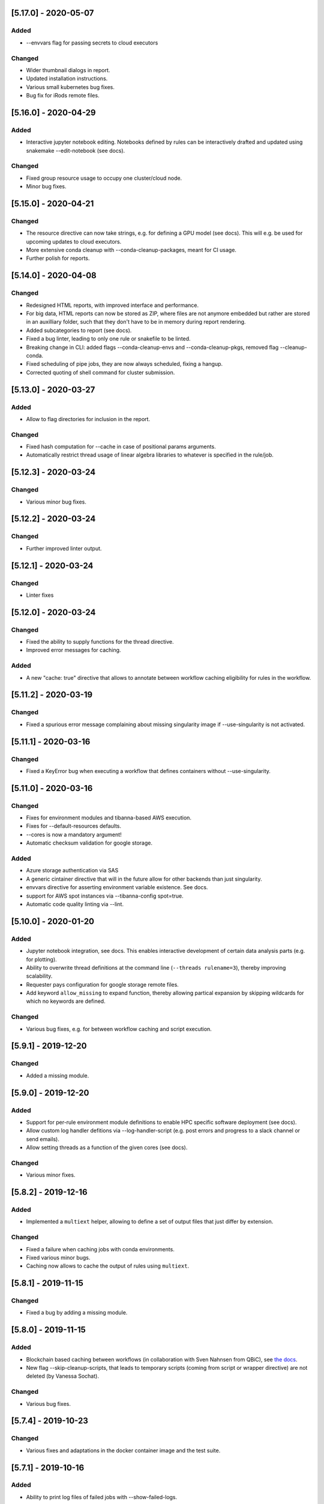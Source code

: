 [5.17.0] - 2020-05-07
=====================
Added
-----
- --envvars flag for passing secrets to cloud executors
Changed
-------
- Wider thumbnail dialogs in report.
- Updated installation instructions.
- Various small kubernetes bug fixes.
- Bug fix for iRods remote files.

[5.16.0] - 2020-04-29
=====================
Added
-----
- Interactive jupyter notebook editing. Notebooks defined by rules can be interactively drafted and updated using snakemake --edit-notebook (see docs).
Changed
-------
- Fixed group resource usage to occupy one cluster/cloud node.
- Minor bug fixes.

[5.15.0] - 2020-04-21
=====================
Changed
-------
- The resource directive can now take strings, e.g. for defining a GPU model (see docs). This will e.g. be used for upcoming updates to cloud executors.
- More extensive conda cleanup with --conda-cleanup-packages, meant for CI usage.
- Further polish for reports.

[5.14.0] - 2020-04-08
=====================
Changed
-------
- Redesigned HTML reports, with improved interface and performance.
- For big data, HTML reports can now be stored as ZIP, where files are not anymore embedded but rather are stored in an auxilliary folder, such that they don't have to be in memory during report rendering.
- Added subcategories to report (see docs).
- Fixed a bug linter, leading to only one rule or snakefile to be linted.
- Breaking change in CLI: added flags --conda-cleanup-envs and --conda-cleanup-pkgs, removed flag --cleanup-conda.
- Fixed scheduling of pipe jobs, they are now always scheduled, fixing a hangup.
- Corrected quoting of shell command for cluster submission.

[5.13.0] - 2020-03-27
=====================
Added
-----
- Allow to flag directories for inclusion in the report.
Changed
-------
- Fixed hash computation for --cache in case of positional params arguments.
- Automatically restrict thread usage of linear algebra libraries to whatever is specified in the rule/job.

[5.12.3] - 2020-03-24
=====================
Changed
-------
- Various minor bug fixes.

[5.12.2] - 2020-03-24
=====================
Changed
-------
- Further improved linter output.

[5.12.1] - 2020-03-24
=====================
Changed
-------
- Linter fixes

[5.12.0] - 2020-03-24
=====================
Changed
-------
- Fixed the ability to supply functions for the thread directive.
- Improved error messages for caching.

Added
-----
- A new "cache: true" directive that allows to annotate between workflow caching eligibility for rules in the workflow.

[5.11.2] - 2020-03-19
=====================
Changed
-------
- Fixed a spurious error message complaining about missing singularity image if --use-singularity is not activated.

[5.11.1] - 2020-03-16
=====================
Changed
-------
- Fixed a KeyError bug when executing a workflow that defines containers without --use-singularity.

[5.11.0] - 2020-03-16
=====================
Changed
-------
- Fixes for environment modules and tibanna-based AWS execution.
- Fixes for --default-resources defaults.
- --cores is now a mandatory argument!
- Automatic checksum validation for google storage.

Added
-----
- Azure storage authentication via SAS
- A generic cintainer directive that will in the future allow for other backends than just singularity.
- envvars directive for asserting environment variable existence. See docs.
- support for AWS spot instances via --tibanna-config spot=true.
- Automatic code quality linting via --lint.

[5.10.0] - 2020-01-20
=====================
Added
-----
- Jupyter notebook integration, see docs. This enables interactive development of certain data analysis parts (e.g. for plotting).
- Ability to overwrite thread definitions at the command line (``--threads rulename=3``), thereby improving scalability.
- Requester pays configuration for google storage remote files.
- Add keyword ``allow_missing`` to expand function, thereby allowing partical expansion by skipping wildcards for which no keywords are defined.

Changed
-------
- Various bug fixes, e.g. for between workflow caching and script execution.

[5.9.1] - 2019-12-20
====================
Changed
-------
- Added a missing module.

[5.9.0] - 2019-12-20
====================
Added
-----
- Support for per-rule environment module definitions to enable HPC specific software deployment (see docs).
- Allow custom log handler defitions via --log-handler-script (e.g. post errors and progress to a slack channel or send emails).
- Allow setting threads as a function of the given cores (see docs).
Changed
-------
- Various minor fixes.

[5.8.2] - 2019-12-16
====================
Added
-----
- Implemented a ``multiext`` helper, allowing to define a set of output files that just differ by extension.
Changed
-------
- Fixed a failure when caching jobs with conda environments.
- Fixed various minor bugs.
- Caching now allows to cache the output of rules using ``multiext``.

[5.8.1] - 2019-11-15
====================
Changed
-------
- Fixed a bug by adding a missing module.

[5.8.0] - 2019-11-15
====================
Added
-----
- Blockchain based caching between workflows (in collaboration with Sven Nahnsen from QBiC), see `the docs <https://snakemake.readthedocs.io/en/v5.8.0/executing/caching.html>`_.
- New flag --skip-cleanup-scripts, that leads to temporary scripts (coming from script or wrapper directive) are not deleted (by Vanessa Sochat).
Changed
-------
- Various bug fixes.


[5.7.4] - 2019-10-23
====================
Changed
-------
- Various fixes and adaptations in the docker container image and the test suite.

[5.7.1] - 2019-10-16
====================
Added
-----
- Ability to print log files of failed jobs with --show-failed-logs.
Changed
-------
- Fixed bugs in tibanna executor.
- Fixed handling of symbolic links.
- Fixed typos in help texts.
- Fixed handling of default resources.
- Fixed bugs in azure storage backend.

[5.7.0] - 2019-10-07
====================
Changed
-------
- Fixed various corner case bugs. Many thanks to the community for pull requests and reporting!
- Container execution adapted to latest singularity.

Added
-----
- First class support for Amazon cloud execution via a new `Tibanna backend <https://snakemake.readthedocs.io/en/v5.7.0/executable.html#executing-a-snakemake-workflow-via-tibanna-on-amazon-web-services>`. Thanks to Soo Lee from Harvard Biomedical Informatics!
- Allow multiple config files to be passed via the command line.
- A new, more detailed way to visualize the DAG (--filegraph). Thanks to Henning Timm!
- Pathlib compatibility added. Input and output files can now also be Path objects. Thanks to Frederik Boulund!
- New azure storage remote provider. Transparently access input and output files on Microsoft Azure. Thanks to Sebastian Kurscheid!

[5.6.0] - 2019-09-06
====================
Changed
-------
- Fix compatibility with latest singularity versions.
- Various bug fixes (e.g. in cluster error handling, remote providers, kubernetes backend).
Added
-----
- Add --default-resources flag, that allows to define default resources for jobs (e.g. mem_mb, disk_mb), see `docs <https://snakemake.readthedocs.io/en/stable/snakefiles/rules.html#resources>`_.
- Accept ``--dry-run`` as a synonym of ``--dryrun``. Other Snakemake options are similarly hyphenated, so other documentation now refers to ``--dry-run`` but both (and also ``-n``) will always be accepted equivalently.

[5.5.4] - 2019-07-21
====================
Changed
-------
- Reports now automatically include workflow code and configuration for improved transparency.

[5.5.3] - 2019-07-11
====================
Changed
-------
- Various bug fixes.
- Polished reports.

[5.5.2] - 2019-06-25
====================
Changed
-------
- Various minor bug fixes in reports.
- Speed improvements when using checkpoints.

[5.5.1] - 2019-06-18
====================
Changed
-------
- Improved report interface. In particular for large files.
- Small TSV tables are automatically rendered as HTML with datatables.
- Be more permissive with Snakefile choices: allow "Snakefile", "snakefile", "workflow/Snakefile", "workflow/snakefile". 

[5.5.0] - 2019-05-31
====================
Added
-----
- Script directives now also support Julia.
Changed
-------
- Various small bug fixes.

[5.4.5] - 2019-04-12
====================

Changed
-------
- Fixed a bug with pipe output.
- Cleaned up error output.

[5.4.4] - 2019-03-22
====================

Changed
-------
- Vastly improved performance of HTML reports generated with --report, via a more efficient encoding of dara-uri based download links.
- Tighter layout, plus thumbnails and a lightbox for graphical results in HTML reports.
- Bug fix for pipe groups.
- Updated docs.
- Better error handling in DRMAA executor.

[5.4.3] - 2019-03-11
====================

Changed
-------
- More robust handling of conda environment activation that should work with all setups where the conda is available when starting snakemake.
- Fixed bugs on windows.

[5.4.2] - 2019-02-15
====================

Changed
-------
- Fixed a bug where git module cannot be imported from wrapper.

[5.4.1] - 2019-02-14
====================

Added
-----
- Warning when R script is used in combination with conda and R_LIBS environment variable is set. This can cause unexpected results and should be avoided.

Changed
-------
- Improved quoting of paths in conda commands.
- Fixed various issues with checkpoints.
- Improved error messages when combining groups with cluster config.
- Fixed bugs in group implementation.
- Fixed singularity in combination with shadow. 

[5.4.0] - 2018-12-18
====================

Added
-----
- Snakemake now allows for data-dependent conditional re-evaluation of the job DAG via checkpoints. This feature also deprecates the ``dynamic`` flag. See `the docs <https://snakemake.readthedocs.io/en/stable/snakefiles/rules.html#data-dependent-conditional-execution>`_.

[5.3.1] - 2018-12-06
====================

Changed
-------

- Various fixed bugs and papercuts, e.g., in group handling, kubernetes execution, singularity support, wrapper and script usage, benchmarking, schema validation.

[5.3.0] - 2018-09-18
====================

Added
-----

-  Snakemake workflows can now be exported to CWL via the flag
   --export-cwl, see `the docs <https://snakemake.readthedocs.io/en/stable/executable.html>`_.

Changed
-------

-  Fixed bug in script and wrapper execution when using
   ``--use-singularity --use-conda``.
-  Add host argument to S3RemoteProvider.
-  Various minor bug fixes.

[5.2.4] - 2018-09-10
====================

Added
-----

-  New command line flag --shadow-prefix

Changed
-------

-  Fixed permission issue when using the script directive. This is a breaking change
   for scripts referring to files relative to the script directory (see the
   `docs <https://snakemake.readthedocs.io/en/stable/snakefiles/rules.html#external-scripts>`__).
-  Fixed various minor bugs and papercuts.
-  Allow URL to local git repo with wrapper directive
   (``git+file:///path/to/your/repo/path_to_file@@version``)

[5.2.2] - 2018-08-01
====================

Changed
-------

-  Always print timestamps, removed the --timestamps CLI option.
-  more robust detection of conda command
-  Fixed bug in RMarkdown script execution.
-  Fixed a bug in detection of group jobs.

[5.2.0] - 2018-06-28
====================

Changed
-------

-  Directory outputs have to marked with ``directory``. This ensures
   proper handling of timestamps and cleanup. This is a breaking change.
   Implemented by Rasmus Ågren.
-  Fixed kubernetes tests, fixed kubernetes volume handling. Implemented
   by Andrew Schriefer.
-  jinja2 and networkx are not optional dependencies when installing via
   pip.
-  When conda or singularity directives are used and the corresponding
   CLI flags are not specified, the user is notified at the beginning of
   the log output.
-  Fixed numerous small bugs and papercuts and extended documentation.

[5.1.5] - 2018-06-24
====================

Changed
-------

-  fixed missing version info in docker image.
-  several minor fixes to EGA support.

[5.1.4] - 2018-05-28
====================

Added
-----

-  Allow ``category`` to be set.

Changed
-------

-  Various cosmetic changes to reports.
-  Fixed encoding issues in reports.

[5.1.3] - 2018-05-22
====================

Changed
-------

-  Fixed various bugs in job groups, shadow directive, singularity
   directive, and more.

[5.1.2] - 2018-05-18
====================

Changed
-------

-  Fixed a bug in the report stylesheet.

[5.1.0] - 2018-05-17
====================

Added
-----

-  A new framework for self-contained HTML reports, including results,
   statistics and topology information. In future releases this will be
   further extended.
-  A new utility snakemake.utils.validate() which allows to validate
   config and pandas data frames using JSON schemas.
-  Two new flags --cleanup-shadow and --cleanup-conda to clean up old
   unused conda and shadow data.

Changed
-------

-  Benchmark repeats are now specified inside the workflow via a new
   flag repeat().
-  Command line interface help has been refactored into groups for
   better readability.

[5.0.0] - 2018-05-11
====================

Added
-----

-  Group jobs for reduced queuing and network overhead, in particular
   with short running jobs.
-  Output files can be marked as pipes, such that producing and
   consuming job are executed simultaneously and interfomation is
   transferred directly without using disk.
-  Command line flags to clean output files.
-  Command line flag to list files in working directory that are not
   tracked by Snakemake.

Changed
-------

-  Fix of --default-remote-prefix in case of input functions returning
   lists or dicts.
-  Scheduler no longer prefers jobs with many downstream jobs.

[4.8.1] - 2018-04-25
====================

Added
-----

-  Allow URLs for the conda directive. # Changed
-  Various minor updates in the docs.
-  Several bug fixes with remote file handling.
-  Fix ImportError occuring with script directive.
-  Use latest singularity.
-  Improved caching for file existence checks. We first check existence
   of parent directories and cache these results. By this, large parts
   of the generated FS tree can be pruned if files are not yet present.
   If files are present, the overhead is minimal, since the checks for
   the parents are cached.
-  Various minor bug fixes.

[4.8.0] - 2018-03-13
====================

Added
-----

-  Integration with CWL: the ``cwl`` directive allows to use CWL tool
   definitions in addition to shell commands or Snakemake wrappers.
-  A global ``singularity`` directive allows to define a global
   singularity container to be used for all rules that don't specify
   their own.
-  Singularity and Conda can now be combined. This can be used to
   specify the operating system (via singularity), and the software
   stack (via conda), without the overhead of creating specialized
   container images for workflows or tasks.

[4.7.0] - 2018-02-19
====================

Changed
-------

-  Speedups when calculating dry-runs.
-  Speedups for workflows with many rules when calculating the DAG.
-  Accept SIGTERM to gracefully finish all running jobs and exit.
-  Various minor bug fixes.

[4.6.0] - 2018-02-06
====================

Changed
-------

-  Log files can now be used as input files for other rules.
-  Adapted to changes in Kubernetes client API.
-  Fixed minor issues in --archive option.
-  Search path order in scripts was changed to fix a bug with leaked
   packages from root env when using script directive together with
   conda.

[4.5.1] - 2018-02-01
====================

Added
-----

-  Input and output files can now tag pathlib objects. # ## Changed
-  Various minor bug fixes.

[4.5.0] - 2018-01-18
====================

Added
-----

-  iRODS remote provider # ## Changed
-  Bug fix in shell usage of scripts and wrappers.
-  Bug fixes for cluster execution, --immediate-submit and subworkflows.

[4.4.0] - 2017-12-21
--------------------

Added
-----

-  A new shadow mode (minimal) that only symlinks input files has been
   added.

Changed
-------

-  The default shell is now bash on linux and macOS. If bash is not
   installed, we fall back to sh. Previously, Snakemake used the default
   shell of the user, which defeats the purpose of portability. If the
   developer decides so, the shell can be always overwritten using
   shell.executable().
-  Snakemake now requires Singularity 2.4.1 at least (only when running
   with --use-singularity).
-  HTTP remote provider no longer automatically unpacks gzipped files.
-  Fixed various smaller bugs.

[4.3.1] - 2017-11-16
--------------------

Added
-----

-  List all conda environments with their location on disk via
   --list-conda-envs.

Changed
-------

-  Do not clean up shadow on dry-run.
-  Allow R wrappers.

[4.3.0] - 2017-10-27
--------------------

Added
-----

-  GridFTP remote provider. This is a specialization of the GFAL remote
   provider that uses globus-url-copy to download or upload files. # ##
   Changed
-  Scheduling and execution mechanisms have undergone a major revision
   that removes several potential (but rare) deadlocks.
-  Several bugs and corner cases of the singularity support have been
   fixed.
-  Snakemake now requires singularity 2.4 at least.

[4.2.0] - 2017-10-10
--------------------

Added
-----

-  Support for executing jobs in per-rule singularity images. This is
   meant as an alternative to the conda directive (see docs), providing
   even more guarantees for reproducibility.

Changed
-------

-  In cluster mode, jobs that are still running after Snakemake has been
   killed are automatically resumed.
-  Various fixes to GFAL remote provider.
-  Fixed --summary and --list-code-changes.
-  Many other small bug fixes.

[4.1.0] - 2017-09-26
--------------------

Added
-----

-  Support for configuration profiles. Profiles allow to specify default
   options, e.g., a cluster submission command. They can be used via
   'snakemake --profile myprofile'. See the docs for details.
-  GFAL remote provider. This allows to use GridFTP, SRM and any other
   protocol supported by GFAL for remote input and output files.
-  Added --cluster-status flag that allows to specify a command that
   returns jobs status. # ## Changed
-  The scheduler now tries to get rid of the largest temp files first.
-  The Docker image used for kubernetes support can now be configured at
   the command line.
-  Rate-limiting for cluster interaction has been unified.
-  S3 remote provider uses boto3.
-  Resource functions can now use an additional ``attempt`` parameter,
   that contains the number of times this job has already been tried.
-  Various minor fixes.

[4.0.0] - 2017-07-24
--------------------

Added
-----

-  Cloud computing support via Kubernetes. Snakemake workflows can be
   executed transparently in the cloud, while storing input and output
   files within the cloud storage (e.g. S3 or Google Storage). I.e.,
   this feature does not need a shared filesystem between the cloud
   notes, and thereby makes the setup really simple.
-  WebDAV remote file support: Snakemake can now read and write from
   WebDAV. Hence, it can now, e.g., interact with Nextcloud or Owncloud.
-  Support for default remote providers: define a remote provider to
   implicitly use for all input and output files.
-  Added an option to only create conda environments instead of
   executing the workflow. # ## Changed
-  The number of files used for the metadata tracking of Snakemake
   (e.g., code, params, input changes) in the .snakemake directory has
   been reduced by a factor of 10, which should help with NFS and IO
   bottlenecks. This is a breaking change in the sense that Snakemake
   4.x won't see the metadata of workflows executed with Snakemake 3.x.
   However, old metadata won't be overwritten, so that you can always go
   back and check things by installing an older version of Snakemake
   again.
-  The google storage (GS) remote provider has been changed to use the
   google SDK. This is a breaking change, since the remote provider
   invocation has been simplified (see docs).
-  Due to WebDAV support (which uses asyncio), Snakemake now requires
   Python 3.5 at least.
-  Various minor bug fixes (e.g. for dynamic output files).

[3.13.3] - 2017-06-23
---------------------

Changed
-------

-  Fix a followup bug in Namedlist where a single item was not returned
   as string.

[3.13.2] - 2017-06-20
---------------------

Changed
-------

-  The --wrapper-prefix flag now also affects where the corresponding
   environment definition is fetched from.
-  Fix bug where empty output file list was recognized as containing
   duplicates (issue #574).

[3.13.1] - 2017-06-20
---------------------

Changed
-------

-  Fix --conda-prefix to be passed to all jobs.
-  Fix cleanup issue with scripts that fail to download.

[3.13.0] - 2017-06-12
---------------------

Added
-----

-  An NCBI remote provider. By this, you can seamlessly integrate any
   NCBI resouce (reference genome, gene/protein sequences, ...) as input
   file. # ## Changed
-  Snakemake now detects if automatically generated conda environments
   have to be recreated because the workflow has been moved to a new
   path.
-  Remote functionality has been made more robust, in particular to
   avoid race conditions.
-  ``--config`` parameter evaluation has been fixed for non-string
   types.
-  The Snakemake docker container is now based on the official debian
   image.

[3.12.0] - 2017-05-09
---------------------

Added
-----

-  Support for RMarkdown (.Rmd) in script directives.
-  New option --debug-dag that prints all decisions while building the
   DAG of jobs. This helps to debug problems like cycles or unexpected
   MissingInputExceptions.
-  New option --conda-prefix to specify the place where conda
   environments are stored.

Changed
-------

-  Benchmark files now also include the maximal RSS and VMS size of the
   Snakemake process and all sub processes.
-  Speedup conda environment creation.
-  Allow specification of DRMAA log dir.
-  Pass cluster config to subworkflow.

[3.11.2] - 2017-03-15
---------------------

Changed
-------

-  Fixed fix handling of local URIs with the wrapper directive.

[3.11.1] - 2017-03-14
---------------------

Changed
-------

-  --touch ignores missing files
-  Fixed handling of local URIs with the wrapper directive.

[3.11.0] - 2017-03-08
---------------------

Added
-----

-  Param functions can now also refer to threads. # ## Changed
-  Improved tutorial and docs.
-  Made conda integration more robust.
-  None is converted to NULL in R scripts.

[3.10.2] - 2017-02-28
---------------------

Changed
-------

-  Improved config file handling and merging.
-  Output files can be referred in params functions (i.e. lambda
   wildcards, output: ...)
-  Improved conda-environment creation.
-  Jobs are cached, leading to reduced memory footprint.
-  Fixed subworkflow handling in input functions.

[3.10.0] - 2017-01-18
---------------------

Added
-----

-  Workflows can now be archived to a tarball with
   ``snakemake --archive my-workflow.tar.gz``. The archive contains all
   input files, source code versioned with git and all software packages
   that are defined via conda environments. Hence, the archive allows to
   fully reproduce a workflow on a different machine. Such an archive
   can be uploaded to Zenodo, such that your workflow is secured in a
   self-contained, executable way for the future. # ## Changed
-  Improved logging.
-  Reduced memory footprint.
-  Added a flag to automatically unpack the output of input functions.
-  Improved handling of HTTP redirects with remote files.
-  Improved exception handling with DRMAA.
-  Scripts referred by the script directive can now use locally defined
   external python modules.

[3.9.1] - 2016-12-23
--------------------

Added
-----

-  Jobs can be restarted upon failure (--restart-times). # ## Changed
-  The docs have been restructured and improved. Now available under
   snakemake.readthedocs.org.
-  Changes in scripts show up with --list-code-changes.
-  Duplicate output files now cause an error.
-  Various bug fixes.

[3.9.0] - 2016-11-15
--------------------

Added
-----

-  Ability to define isolated conda software environments (YAML) per
   rule. Environments will be deployed by Snakemake upon workflow
   execution.
-  Command line argument --wrapper-prefix in order to overwrite the
   default URL for looking up wrapper scripts. # ## Changed
-  --summary now displays the log files correspoding to each output
   file.
-  Fixed hangups when using run directive and a large number of jobs
-  Fixed pickling errors with anonymous rules and run directive.
-  Various small bug fixes

[3.8.2] - 2016-09-23
--------------------

Changed
-------

-  Add missing import in rules.py.
-  Use threading only in cluster jobs.

[3.8.1] - 2016-09-14
--------------------

Changed
-------

-  Snakemake now warns when using relative paths starting with "./".
-  The option -R now also accepts an empty list of arguments.
-  Bug fix when handling benchmark directive.
-  Jobscripts exit with code 1 in case of failure. This should improve
   the error messages of cluster system.
-  Fixed a bug in SFTP remote provider.

[3.8.0] - 2016-08-26
--------------------

Added
-----

-  Wildcards can now be constrained by rule and globally via the new
   ``wildcard_constraints`` directive (see the
   `docs <https://bitbucket.org/snakemake/snakemake/wiki/Documentation#markdown-header-wildcards>`__).
-  Subworkflows now allow to overwrite their config file via the
   configfile directive in the calling Snakefile.
-  A method ``log_fmt_shell`` in the snakemake proxy object that is
   available in scripts and wrappers allows to obtain a formatted string
   to redirect logging output from STDOUT or STDERR.
-  Functions given to resources can now optionally contain an additional
   argument ``input`` that refers to the input files.
-  Functions given to params can now optionally contain additional
   arguments ``input`` (see above) and ``resources``. The latter refers
   to the resources.
-  It is now possible to let items in shell commands be automatically
   quoted (see the
   `docs <https://bitbucket.org/snakemake/snakemake/wiki/Documentation#markdown-header-rules>`__).
   This is usefull when dealing with filenames that contain whitespaces.

Changed
-------

-  Snakemake now deletes output files before job exection. Further, it
   touches output files after job execution. This solves various
   problems with slow NFS filesystems.
-  A bug was fixed that caused dynamic output rules to be executed
   multiple times when forcing their execution with -R.
-  A bug causing double uploads with remote files was fixed. Various
   additional bug fixes related to remote files.
-  Various minor bug fixes.

[3.7.1] - 2016-05-16
--------------------

Changed
-------

-  Fixed a missing import of the multiprocessing module.

[3.7.0] - 2016-05-05
--------------------

Added
-----

-  The entries in ``resources`` and the ``threads`` job attribute can
   now be callables that must return ``int`` values.
-  Multiple ``--cluster-config`` arguments can be given to the Snakemake
   command line. Later one override earlier ones.
-  In the API, multiple ``cluster_config`` paths can be given as a list,
   alternatively to the previous behaviour of expecting one string for
   this parameter.
-  When submitting cluster jobs (either through ``--cluster`` or
   ``--drmaa``), you can now use ``--max-jobs-per-second`` to limit the
   number of jobs being submitted (also available through Snakemake
   API). Some cluster installations have problems with too many jobs per
   second.
-  Wildcard values are now printed upon job execution in addition to
   input and output files. # ## Changed
-  Fixed a bug with HTTP remote providers.

[3.6.1] - 2016-04-08
--------------------

Changed
-------

-  Work around missing RecursionError in Python < 3.5
-  Improved conversion of numpy and pandas data structures to R scripts.
-  Fixed locking of working directory.

[3.6.0] - 2016-03-10
--------------------

Added
-----

-  onstart handler, that allows to add code that shall be only executed
   before the actual workflow execution (not on dryrun).
-  Parameters defined in the cluster config file are now accessible in
   the job properties under the key "cluster".
-  The wrapper directive can be considered stable. # ## Changed
-  Allow to use rule/job parameters with braces notation in cluster
   config.
-  Show a proper error message in case of recursion errors.
-  Remove non-empty temp dirs.
-  Don't set the process group of Snakemake in order to allow kill
   signals from parent processes to be propagated.
-  Fixed various corner case bugs.
-  The params directive no longer converts a list ``l`` implicitly to
   ``" ".join(l)``.

[3.5.5] - 2016-01-23
--------------------

Added
-----

-  New experimental wrapper directive, which allows to refer to
   re-usable `wrapper
   scripts <https://bitbucket.org/snakemake/snakemake/wiki/Documentation#markdown-header-wrappers>`__.
   Wrappers are provided in the `Snakemake Wrapper
   Repository <https://bitbucket.org/snakemake/snakemake-wrappers>`__.
-  David Koppstein implemented two new command line options to constrain
   the execution of the DAG of job to sub-DAGs (--until and
   --omit-from). # ## Changed
-  Fixed various bugs, e.g. with shadow jobs and --latency-wait.

[3.5.4] - 2015-12-04
--------------------

Changed
-------

-  The params directive now fully supports non-string parameters.
   Several bugs in the remote support were fixed.

[3.5.3] - 2015-11-24
--------------------

Changed
-------

-  The missing remote module was added to the package.

[3.5.2] - 2015-11-24
--------------------

Added
-----

-  Support for easy integration of external R and Python scripts via the
   new `script
   directive <https://bitbucket.org/snakemake/snakemake/wiki/Documentation#markdown-header-external-scripts>`__.
-  Chris Tomkins-Tinch has implemented support for remote files:
   Snakemake can now handle input and output files from Amazon S3,
   Google Storage, FTP, SFTP, HTTP and Dropbox.
-  Simon Ye has implemented support for sandboxing jobs with `shadow
   rules <https://bitbucket.org/snakemake/snakemake/wiki/Documentation#markdown-header-shadow-rules>`__.

Changed
-------

-  Manuel Holtgrewe has fixed dynamic output files in combination with
   multiple wildcards.
-  It is now possible to add suffixes to all shell commands with
   shell.suffix("mysuffix").
-  Job execution has been refactored to spawn processes only when
   necessary, resolving several problems in combination with huge
   workflows consisting of thousands of jobs and reducing the memory
   footprint.
-  In order to reflect the new collaborative development model,
   Snakemake has moved from my personal bitbucket account to
   http://snakemake.bitbucket.org.

[3.4.2] - 2015-09-12
--------------------

Changed
-------

-  Willem Ligtenberg has reduced the memory usage of Snakemake.
-  Per Unneberg has improved config file handling to provide a more
   intuitive overwrite behavior.
-  Simon Ye has improved the test suite of Snakemake and helped with
   setting up continuous integration via Codeship.
-  The cluster implementation has been rewritten to use only a single
   thread to wait for jobs. This avoids failures with large numbers of
   jobs.
-  Benchmarks are now writing tab-delimited text files instead of JSON.
-  Snakemake now always requires to set the number of jobs with -j when
   in cluster mode. Set this to a high value if your cluster does not
   have restrictions.
-  The Snakemake Conda package has been moved to the bioconda channel.
-  The handling of Symlinks was improved, which made a switch to Python
   3.3 as the minimum required Python version necessary.

[3.4.1] - 2015-08-05
--------------------

Changed
-------

-  This release fixes a bug that caused named input or output files to
   always be returned as lists instead of single files.

[3.4] - 2015-07-18
------------------

Added
-----

-  This release adds support for executing jobs on clusters in
   synchronous mode (e.g. qsub -sync). Thanks to David Alexander for
   implementing this.
-  There is now vim syntax highlighting support (thanks to Jay
   Hesselberth).
-  Snakemake is now available as Conda package.

Changed
-------

-  Lots of bugs have been fixed. Thanks go to e.g. David Koppstein,
   Marcel Martin, John Huddleston and Tao Wen for helping with useful
   reports and debugging.

See
`here <https://bitbucket.org/snakemake/snakemake/wiki/News-Archive>`__
for older changes.
